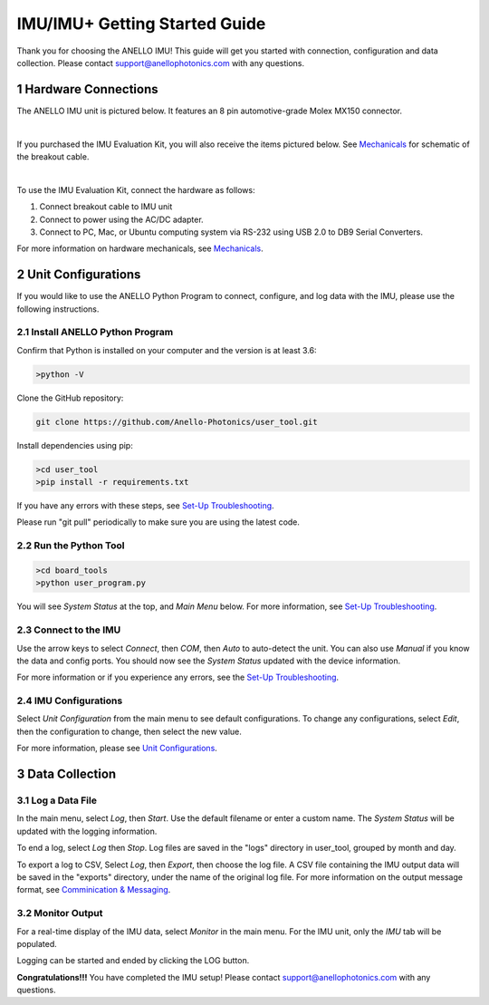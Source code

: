 ==================================
IMU/IMU+ Getting Started Guide
==================================
Thank you for choosing the ANELLO IMU! This guide will get you started with connection, configuration and data collection.
Please contact support@anellophotonics.com with any questions.  

1   Hardware Connections
---------------------------------
The ANELLO IMU unit is pictured below. It features an 8 pin automotive-grade Molex MX150 connector.

.. image:: media/ANELLO_IMU.png
   :width: 50 %
   :align: center
|
If you purchased the IMU Evaluation Kit, you will also receive the items pictured below. See `Mechanicals <https://docs-a1.readthedocs.io/en/latest/mechanicals.html>`_ for schematic of the breakout cable.

.. image:: media/IMU_EvalKit.png
   :width: 100 %
   :align: center
|

To use the IMU Evaluation Kit, connect the hardware as follows: 

1. Connect breakout cable to IMU unit
2. Connect to power using the AC/DC adapter.
3. Connect to PC, Mac, or Ubuntu computing system via RS-232 using USB 2.0 to DB9 Serial Converters.

For more information on hardware mechanicals, see `Mechanicals <https://docs-a1.readthedocs.io/en/latest/mechanicals.html#anello-imu-imu>`_.

2   Unit Configurations
---------------------------------
If you would like to use the ANELLO Python Program to connect, configure, and log data with the IMU, please use the following instructions.


2.1 Install ANELLO Python Program
~~~~~~~~~~~~~~~~~~~~~~~~~~~~~~~~~~
Confirm that Python is installed on your computer and the version is at least 3.6:

.. code-block:: python
    
    >python -V

Clone the GitHub repository:

.. code-block:: python

    git clone https://github.com/Anello-Photonics/user_tool.git

Install dependencies using pip:

.. code-block:: python
    
    >cd user_tool
    >pip install -r requirements.txt

If you have any errors with these steps, see `Set-Up Troubleshooting <https://docs-a1.readthedocs.io/en/latest/setup_troubleshooting.html#install-anello-python-program>`_.

Please run "git pull" periodically to make sure you are using the latest code.

2.2 Run the Python Tool 
~~~~~~~~~~~~~~~~~~~~~~~~~~~~~~~~~~~

.. code-block:: python
    
    >cd board_tools
    >python user_program.py

You will see *System Status* at the top, and *Main Menu* below. For more information, see `Set-Up Troubleshooting <https://docs-a1.readthedocs.io/en/latest/setup_troubleshooting.html#run-python-program>`_.

2.3 Connect to the IMU
~~~~~~~~~~~~~~~~~~~~~~~~~~~~~~~~~~~
Use the arrow keys to select *Connect*, then *COM*, then *Auto* to auto-detect the unit. You can also use *Manual* if you know the data and config ports.
You should now see the *System Status* updated with the device information.

For more information or if you experience any errors, see the `Set-Up Troubleshooting <https://docs-a1.readthedocs.io/en/latest/setup_troubleshooting.html#connect-to-evk>`_.

2.4 IMU Configurations
~~~~~~~~~~~~~~~~~~~~~~~~~~~~~~~~~~~
Select *Unit Configuration* from the main menu to see default configurations. To change any configurations, 
select *Edit*, then the configuration to change, then select the new value.

For more information, please see `Unit Configurations <https://docs-a1.readthedocs.io/en/latest/unit_configuration.html>`_.


3   Data Collection
---------------------------------
3.1 Log a Data File
~~~~~~~~~~~~~~~~~~~~~~~~~~~~~~~~~~~
In the main menu, select *Log*, then *Start*. Use the default filename or enter a custom name. 
The *System Status* will be updated with the logging information.

To end a log, select *Log* then *Stop*. Log files are saved in the "logs" directory in user_tool, 
grouped by month and day.

To export a log to CSV, Select *Log*, then *Export*, then choose the log file.
A CSV file containing the IMU output data will be saved in the "exports" directory, under the name of the original log file.
For more information on the output message format, see `Comminication & Messaging <https://docs-a1.readthedocs.io/en/latest/communication_messaging.html>`_.


3.2 Monitor Output
~~~~~~~~~~~~~~~~~~~~~~~~~~~~~~~~~~~
For a real-time display of the IMU data, select *Monitor* in the main menu. For the IMU unit, only the *IMU* tab will be populated.

Logging can be started and ended by clicking the LOG button.


**Congratulations!!!**
You have completed the IMU setup! Please contact support@anellophotonics.com with any questions. 